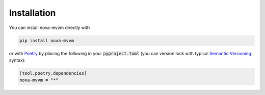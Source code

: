 ===============
Installation
===============

You can install nova-mvvm directly with

.. code-block:: bash

    pip install nova-mvvm

or with `Poetry <https://python-poetry.org/>`_ by placing the following in your :code:`pyproject.toml` (you can version lock with typical `Semantic Versioning <https://semver.org/>`_ syntax):

.. code-block:: toml

    [tool.poetry.dependencies]
    nova-mvvm = "*"
